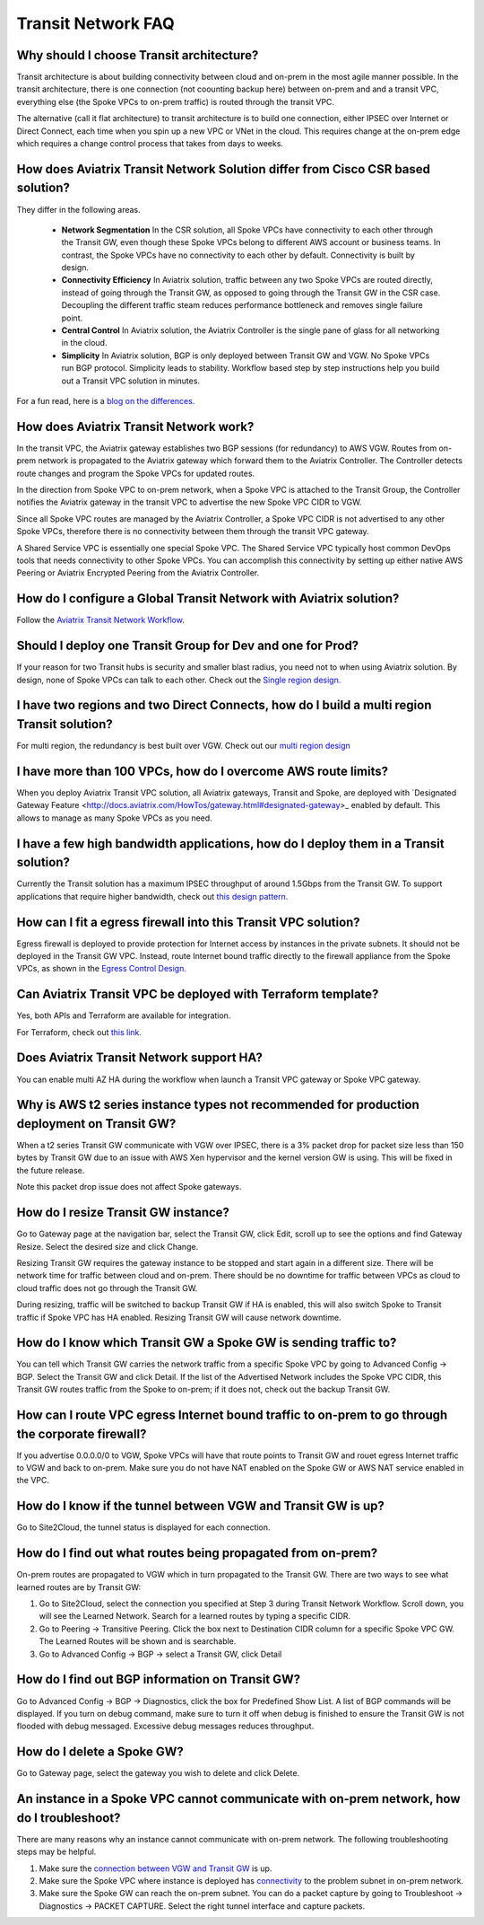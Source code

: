 .. meta::
   :description: onboarding Frequently Asked Questions
   :keywords: Aviatrix Getting Started, Aviatrix, AWS

============================
Transit Network FAQ
============================

Why should I choose Transit architecture?
-------------------------------------------

Transit architecture is about building connectivity between cloud and on-prem in 
the most agile manner possible. In the transit architecture, there is one 
connection (not coounting backup here) between on-prem and 
and a transit VPC, everything else (the Spoke VPCs to on-prem traffic) is routed through the transit VPC.  

The alternative (call it flat architecture) to transit architecture is to build one connection, either IPSEC over Internet or Direct Connect, 
each time when you spin up a new VPC or VNet in the cloud. This requires change at the on-prem edge which
requires a change control process that takes from days to weeks. 


How does Aviatrix Transit Network Solution differ from Cisco CSR based solution?
------------------------------------------------------------------------------

They differ in the following areas.

 - **Network Segmentation** In the CSR solution, all Spoke VPCs have connectivity to each other through the Transit GW, even though these Spoke VPCs belong to different AWS account or business teams. In contrast, the Spoke VPCs have no connectivity to each other by default. Connectivity is built by design.

 - **Connectivity Efficiency** In Aviatrix solution, traffic between any two Spoke VPCs are routed directly, instead of going through the Transit GW, as opposed to going through the Transit GW in the CSR case. Decoupling the different traffic steam reduces performance bottleneck and removes single failure point. 

 - **Central Control** In Aviatrix solution, the Aviatrix Controller is the single pane of glass for all networking in the cloud. 

 - **Simplicity** In Aviatrix solution, BGP is only deployed between Transit GW and VGW. No Spoke VPCs run BGP protocol. Simplicity leads to stability. Workflow based step by step instructions help you build out a Transit VPC solution in minutes. 

For a fun read, here is a `blog on the differences. <https://www.aviatrix.com/blog/aviatrix-global-transit-solution-differ-csr-solution/>`_

How does Aviatrix Transit Network work?
----------------------------------------

In the transit VPC, the Aviatrix gateway establishes two BGP sessions (for redundancy) to AWS VGW. 
Routes from on-prem network is propagated to the Aviatrix gateway which forward them to the Aviatrix Controller. 
The Controller detects route changes and program the Spoke VPCs for updated routes. 

In the direction from Spoke VPC to on-prem network, when a Spoke VPC is attached to the Transit Group, 
the Controller notifies the Aviatrix gateway in the transit VPC to advertise the new Spoke VPC CIDR to VGW.

Since all Spoke VPC routes are managed by the Aviatrix Controller, a Spoke VPC CIDR is not advertised to any
other Spoke VPCs, therefore there is no connectivity between them through the transit VPC gateway. 

A Shared Service VPC is essentially one special Spoke VPC. The Shared Service VPC typically host 
common DevOps tools that needs connectivity to other Spoke VPCs. You can accomplish this connectivity by 
setting up either native AWS Peering or Aviatrix Encrypted Peering from the Aviatrix Controller. 

How do I configure a Global Transit Network with Aviatrix solution?
--------------------------------------------------------------------

Follow the `Aviatrix Transit Network Workflow <http://docs.aviatrix.com/HowTos/transitvpc_workflow.html>`_. 

Should I deploy one Transit Group for Dev and one for Prod?
------------------------------------------------------------

If your reason for two Transit hubs is security and smaller blast radius, you need not to when using Aviatrix solution. By design, none of Spoke VPCs can talk to each other. Check out the `Single region design. <http://docs.aviatrix.com/HowTos/transitvpc_designs.html#single-region-transit-vpc-design>`_  

I have two regions and two Direct Connects, how do I build a multi region Transit solution?
-------------------------------------------------------------------------------------------------

For multi region, the redundancy is best built over VGW. Check out our `multi region design <http://docs.aviatrix.com/HowTos/transitvpc_designs.html#multi-regions-transit-vpc-design>`_

I have more than 100 VPCs, how do I overcome AWS route limits?
----------------------------------------------------------------

When you deploy Aviatrix Transit VPC solution, all Aviatrix gateways, Transit and Spoke, are deployed with `Designated Gateway Feature <http://docs.aviatrix.com/HowTos/gateway.html#designated-gateway>_ enabled by default. This allows to manage as many Spoke VPCs as you need.

I have a few high bandwidth applications, how do I deploy them in a Transit solution?
--------------------------------------------------------------------------------------

Currently the Transit solution has a maximum IPSEC throughput of around 1.5Gbps from the Transit GW. To support applications that require higher bandwidth, check out `this design pattern. <http://docs.aviatrix.com/HowTos/transitvpc_designs.html#gbps-trnasit-vpc-design>`_

How can I fit a egress firewall into this Transit VPC solution?
---------------------------------------------------------------

Egress firewall is deployed to provide protection for Internet access by 
instances in the private subnets. It should not be deployed in the Transit GW VPC. Instead, route Internet bound traffic directly to the firewall appliance from the Spoke VPCs, as shown in the `Egress Control Design. <http://docs.aviatrix.com/HowTos/transitvpc_designs.html#integrating-with-egress-firewall>`_ 


Can Aviatrix Transit VPC be deployed with Terraform template?
-------------------------------------------------------------

Yes, both APIs and Terraform are available for integration. 

For Terraform, check out `this link. <http://docs.aviatrix.com/Solutions/Setup_Transit_VPC_Solution_Terraform.html>`_

Does Aviatrix Transit Network support HA?
------------------------------------------

You can enable multi AZ HA during the workflow when launch a Transit VPC gateway or Spoke VPC gateway. 

Why is AWS t2 series instance types not recommended for production deployment on Transit GW?
---------------------------------------------------------------------------------------------

When a t2 series Transit GW communicate with VGW over IPSEC, there is a 3% packet drop for packet size less than 150 bytes by Transit GW due to an issue with AWS Xen hypervisor and the kernel version GW is using. This will be fixed in the future release. 

Note this packet drop issue does not affect Spoke gateways. 

How do I resize Transit GW instance?
-----------------------------------

Go to Gateway page at the navigation bar, select the Transit GW, click Edit, 
scroll up to see the options and find Gateway Resize. Select the desired size and click Change. 

Resizing Transit GW requires the gateway instance to be stopped and start again in 
a different size. There will be network time for traffic between cloud and on-prem.
There should be no downtime for traffic between VPCs as cloud to cloud traffic does 
not go through the Transit GW.  

During resizing, traffic will be switched to backup Transit GW if HA is enabled, 
this will also switch Spoke to Transit traffic if Spoke VPC has HA enabled. 
Resizing Transit GW will cause network downtime. 

How do I know which Transit GW a Spoke GW is sending traffic to?
-----------------------------------------------------------------

You can tell which Transit GW carries the network traffic from a specific 
Spoke VPC by going to Advanced Config -> BGP. Select the Transit GW and click 
Detail. If the list of the Advertised Network includes the Spoke VPC CIDR, this
Transit GW routes traffic from the Spoke to on-prem; if it does not, check out the 
backup Transit GW. 

How can I route VPC egress Internet bound traffic to on-prem to go through the corporate firewall?
---------------------------------------------------------------------------------------------------

If you advertise 0.0.0.0/0 to VGW, Spoke VPCs will have that route points to Transit GW
and rouet egress Internet traffic to VGW and back to on-prem. Make sure you do not 
have NAT enabled on the Spoke GW or AWS NAT service enabled in the VPC.

How do I know if the tunnel between VGW and Transit GW is up?
---------------------------------------------------------------

Go to Site2Cloud, the tunnel status is displayed for each connection. 

How do I find out what routes being propagated from on-prem?
------------------------------------------------------------

On-prem routes are propagated to VGW which in turn propagated to the Transit GW. 
There are two ways to see what learned routes are by Transit GW: 

1. Go to Site2Cloud, select the connection you specified at Step 3 during Transit Network Workflow. Scroll down, you will see the Learned Network. Search for a learned routes by typing a specific CIDR. 
#. Go to Peering -> Transitive Peering. Click the box next to Destination CIDR column for a specific Spoke VPC GW. The Learned Routes will be shown and is searchable. 
#. Go to Advanced Config -> BGP -> select a Transit GW, click Detail

How do I find out BGP information on Transit GW?
-------------------------------------------------

Go to Advanced Config -> BGP -> Diagnostics, click the box for Predefined Show List. 
A list of BGP commands will be displayed. If you turn on debug command, make sure to 
turn it off when debug is finished to ensure the Transit GW is not flooded with debug
messaged. Excessive debug messages reduces throughput.

How do I delete a Spoke GW?
-----------------------------

Go to Gateway page, select the gateway you wish to delete and click Delete. 

An instance in a Spoke VPC cannot communicate with on-prem network, how do I troubleshoot?
-------------------------------------------------------------------------------------------

There are many reasons why an instance cannot communicate with on-prem network. 
The following troubleshooting steps may be helpful. 

1. Make sure the `connection between VGW and Transit GW <http://docs.aviatrix.com/HowTos/transitvpc_faq.html#how-do-i-know-if-the-tunnel-between-vgw-and-transit-gw-is-up>`_ is up. 

#. Make sure the Spoke VPC where instance is deployed has `connectivity <http://docs.aviatrix.com/HowTos/transitvpc_faq.html#how-do-i-find-out-what-routes-being-propagated-from-on-prem>`_ to the problem subnet in on-prem network. 

#. Make sure the Spoke GW can reach the on-prem subnet. You can do a packet capture by going to Troubleshoot -> Diagnostics -> PACKET CAPTURE. Select the right tunnel interface and capture packets.  

.. |image1| image:: FAQ_media/image1.png

.. disqus::
